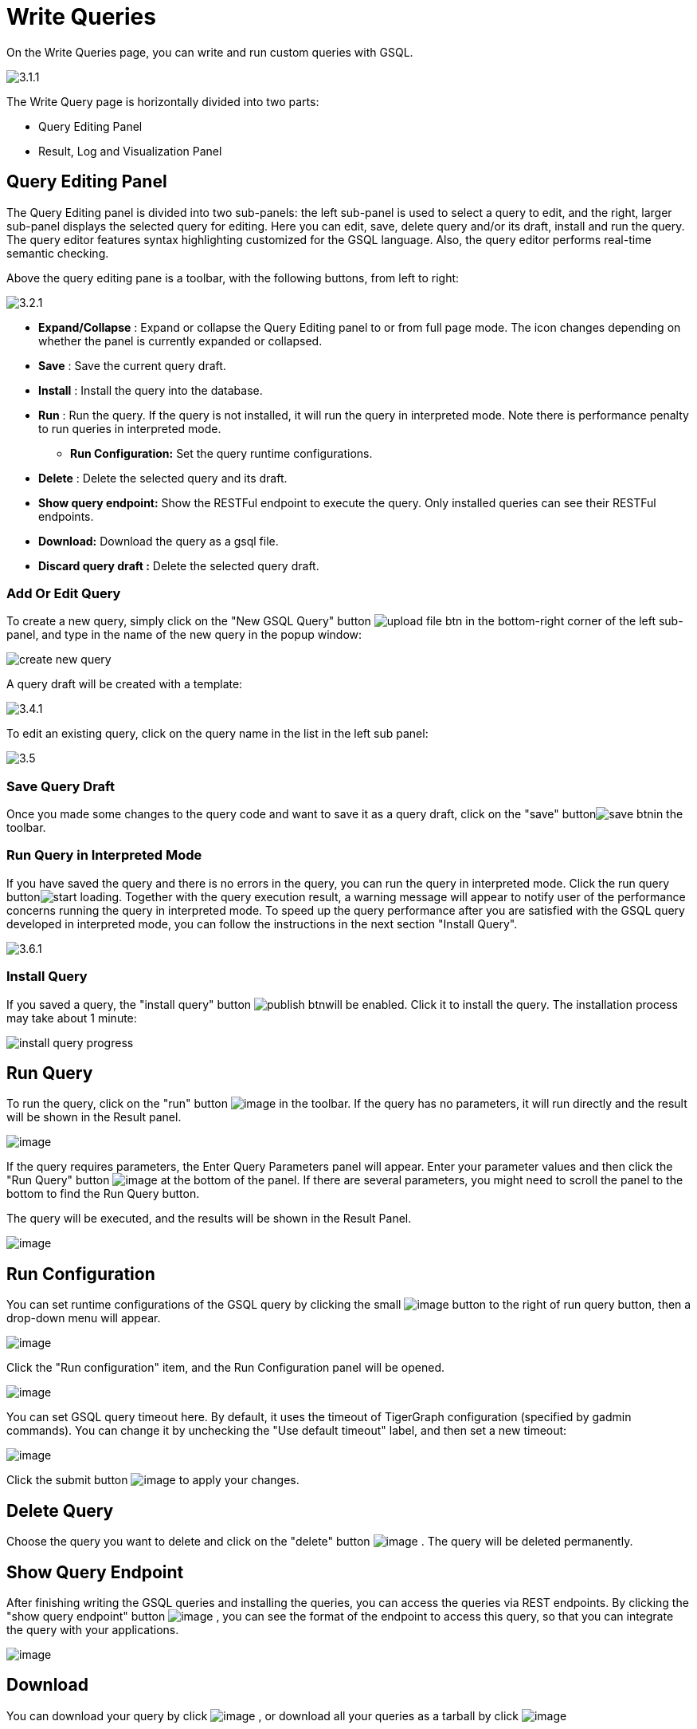 = Write Queries

On the Write Queries page, you can write and run custom queries with GSQL.

image::3.1.1.png[]

The Write Query page is horizontally divided into two parts:

* Query Editing Panel
* Result, Log and Visualization Panel

== Query Editing Panel

The Query Editing panel is divided into two sub-panels: the left sub-panel is used to select a query to edit, and the right, larger sub-panel displays the selected query for editing. Here you can edit, save, delete query and/or its draft, install and run the query. The query editor features syntax highlighting customized for the GSQL language.  Also, the query editor performs real-time semantic checking.

Above the query editing pane is a toolbar, with the following buttons, from left to right:

image::3.2.1.png[]

* *Expand/Collapse* : Expand or collapse the Query Editing panel to or from full page mode. The icon changes depending on whether the panel is currently expanded or collapsed.
* *Save* : Save the current query draft.
* *Install* : Install the query into the database.
* *Run* : Run the query. If the query is not installed, it will run the query in interpreted mode. Note there is performance penalty to run queries in interpreted mode.
** *Run Configuration:* Set the query runtime configurations.
* *Delete* : Delete the selected query and its draft.
* *Show query endpoint:* Show the RESTFul endpoint to execute the query. Only installed queries can see their RESTFul endpoints.
* *Download:* Download the query as a gsql file.
* *Discard query draft :* Delete the selected query draft.

=== Add Or Edit Query

To create a new query, simply click on the "New GSQL Query" button image:upload_file_btn.png[] in the bottom-right corner of the left sub-panel, and type in the name of the new query in the popup window:

image::create_new_query.png[]

A query draft will be created with a template:

image::3.4.1.png[]

To edit an existing query, click on the query name in the list in the left sub panel:

image::3.5.png[]

=== Save Query Draft

Once you made some changes to the query code and want to save it as a query draft, click on the "save" buttonimage:save_btn.png[]in the toolbar.

=== Run Query in Interpreted Mode

If you have saved the query and there is no errors in the query, you can run the query in interpreted mode. Click the run query buttonimage:start_loading.png[]. Together with the query execution result, a warning message will appear to notify user of the performance concerns running the query in interpreted mode. To speed up the query performance after you are satisfied with the GSQL query developed in interpreted mode, you can follow the instructions in the next section "Install Query".

image::3.6.1.png[]

=== Install Query

If you saved a query, the "install query" button image:publish_btn.png[]will be enabled. Click it to install the query. The installation process may take about 1 minute:

image::install_query_progress.png[]

== Run Query

To run the query, click on the "run"
button  image:run-installed-query.png[image] in the
toolbar. If the query has no parameters, it will run directly and the
result will be shown in the Result panel.

image:3.7.1.png[image]

If the query requires parameters, the Enter Query Parameters panel will
appear. Enter your parameter values and then click the "Run Query"
button image:run_query.png[image] at the bottom of
the panel. If there are several parameters, you might need to scroll the
panel to the bottom to find the Run Query button.

The query will be executed, and the results will be shown in the Result
Panel.

image:3.8.1.png[image]

== Run Configuration

You can set runtime configurations of the GSQL query by clicking the
small  image:3.9.png[image] button to the
right of run query button, then a drop-down menu will appear.

image:3.10.1.png[image]

Click the "Run configuration" item, and the Run Configuration panel will
be opened.

image:3.11.1.png[image]

You can set GSQL query timeout here. By default, it uses the timeout of
TigerGraph configuration (specified by gadmin commands). You can change
it by unchecking the "Use default timeout" label, and then set a new
timeout:

image:3.13.png[image]

Click the submit button
image:3.12.png[image]  to apply your
changes.

== Delete Query

Choose the query you want to delete and click on the "delete"
button image:delete_forever.png[image] . The query
will be deleted permanently.

== Show Query Endpoint

After finishing writing the GSQL queries and installing the queries, you
can access the queries via REST endpoints. By clicking the "show query
endpoint" button image:endpoint.png[image] , you can
see the format of the endpoint to access this query, so that you can
integrate the query with your applications.

image:show_query_endpoint.png[image]

== Download

You can download your query by click
image:3.14.1.png[image] , or download all your
queries as a tarball by click
image:3.15.1.png[image]

== Delete query draft

You can delete your query draft by clicking
​ image:delete-query-draft.png[image] .

== Install All Queries

If you want to install all queries that you haven't installed yet, you
can click "Install all queries"
button image:install_all_queries.png[image] in GSQL
Queries list. After some verification time, a pop up window listing all queries to be installed will show:

image:install_all_query_list.png[image]

Click INSTALL button, then the listed queries will be installed:

image:installing_all_queries.png[image]

== Result Panel

The Result panel shows the result of the last run query. Each query
generates up to three types of result: visualized graph, JSON text, or
log messages. On the left is a toolbar with buttons for changing the the
panel size or for switching to a different type of result. The buttons,
from top to bottom, are the following:

[cols="^,<",options="header",]
|===
|menu option |functionality
| image:expand_panel.png[image]  |Expand/Collapse:
Expand or collapse the Result panel.

| image:schema-2.png[image]  |View schema:
Show the graph schema.

| image:visual-result.png[image]
|Visualize graph result: Show the visual result of the last run query.

| image:json-result.png[image]  |View JSON
result: Show the raw text result in JSON format of the last run query.

| image:visualize_log.png[image]  |View logs: Show
the log for the last run query.
|===

== View schema:

Viewing graph schema makes it more convenient for developers to refer to
the schema topology logic and easier to write correct GSQL queries.

image:write-queries-schema.png[image]

== Visualize graph result

If the query execution result contains a graph structure, the result
will be visualized in this panel as a graph. The panel is the same as
the
xref:explore-graph/graph-exploration-panel.adoc[Explore
Graph panel]. The only difference is that each time you run a query, the
previous result will be erased. In Explore Graph the results are added
incrementally.

image:write-queries-graph.png[image]

You can switch to the JSON Result panel to see the result in JSON
format.

== View JSON result

If there is no graph structure in the result, the result will be
displayed in this panel as a JSON object.

image:view-json-result.png[image]


== View logs

If a query ran successfully, the Query Log message will be "query ran
successfully" or something similar. If there was anything wrong when
executing your query, such as invalid parameters or runtime errors, an
error message will be shown in the Query Log panel:

image:query-log.png[image]

== Expand Panels

If you just want to focus on developing your query, or want to have more
space to view your result, click the Expand button
image:expand_panel.png[image]  in either the Query
Editing panel or the Result panel.

If you expand the Query Editing panel, it looks like this:

image:write-queries-gsql.1.png[image]

If you expand the Result panel, it looks like this:

image:write-queries-exploration.png[image]

When the panel is expanded, the Expand button becomes the Collapse
button  image:collapse_btn.png[image] . Clicking it
will return the display to the split panel view.

